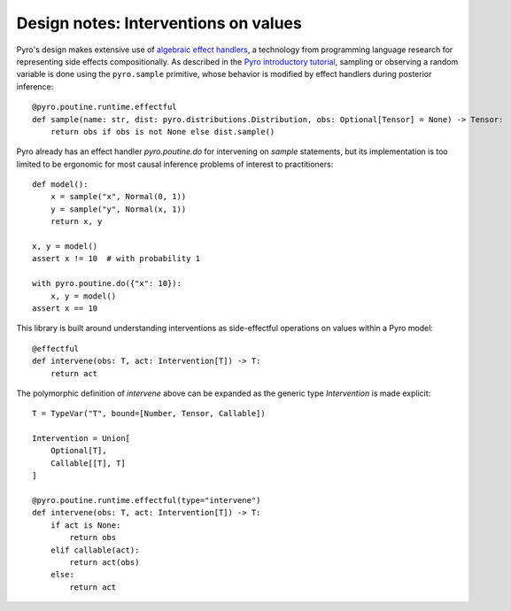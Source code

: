 Design notes: Interventions on values
~~~~~~~~~~~~~~~~~~~~~~~~~~~~~~~~~~~~~

Pyro's design makes extensive use of `algebraic effect handlers <http://pyro.ai/examples/effect_handlers.html>`_,
a technology from programming language research for representing side effects compositionally.
As described in the `Pyro introductory tutorial <http://pyro.ai/examples/intro_long.html>`_,
sampling or observing a random variable is done using the ``pyro.sample`` primitive,
whose behavior is modified by effect handlers during posterior inference::

    @pyro.poutine.runtime.effectful
    def sample(name: str, dist: pyro.distributions.Distribution, obs: Optional[Tensor] = None) -> Tensor:
        return obs if obs is not None else dist.sample()

Pyro already has an effect handler `pyro.poutine.do` for intervening on `sample` statements,
but its implementation is too limited to be ergonomic for most causal inference problems of interest to practitioners::

   def model():
       x = sample("x", Normal(0, 1))
       y = sample("y", Normal(x, 1))
       return x, y

   x, y = model()
   assert x != 10  # with probability 1

   with pyro.poutine.do({"x": 10}):
       x, y = model()
   assert x == 10

This library is built around understanding interventions as side-effectful operations on values within a Pyro model::

   @effectful
   def intervene(obs: T, act: Intervention[T]) -> T:
       return act

The polymorphic definition of `intervene` above can be expanded as the generic type `Intervention` is made explicit::

   T = TypeVar("T", bound=[Number, Tensor, Callable])

   Intervention = Union[
       Optional[T],
       Callable[[T], T]
   ]

   @pyro.poutine.runtime.effectful(type="intervene")
   def intervene(obs: T, act: Intervention[T]) -> T:
       if act is None:
           return obs
       elif callable(act):
           return act(obs)
       else:
           return act